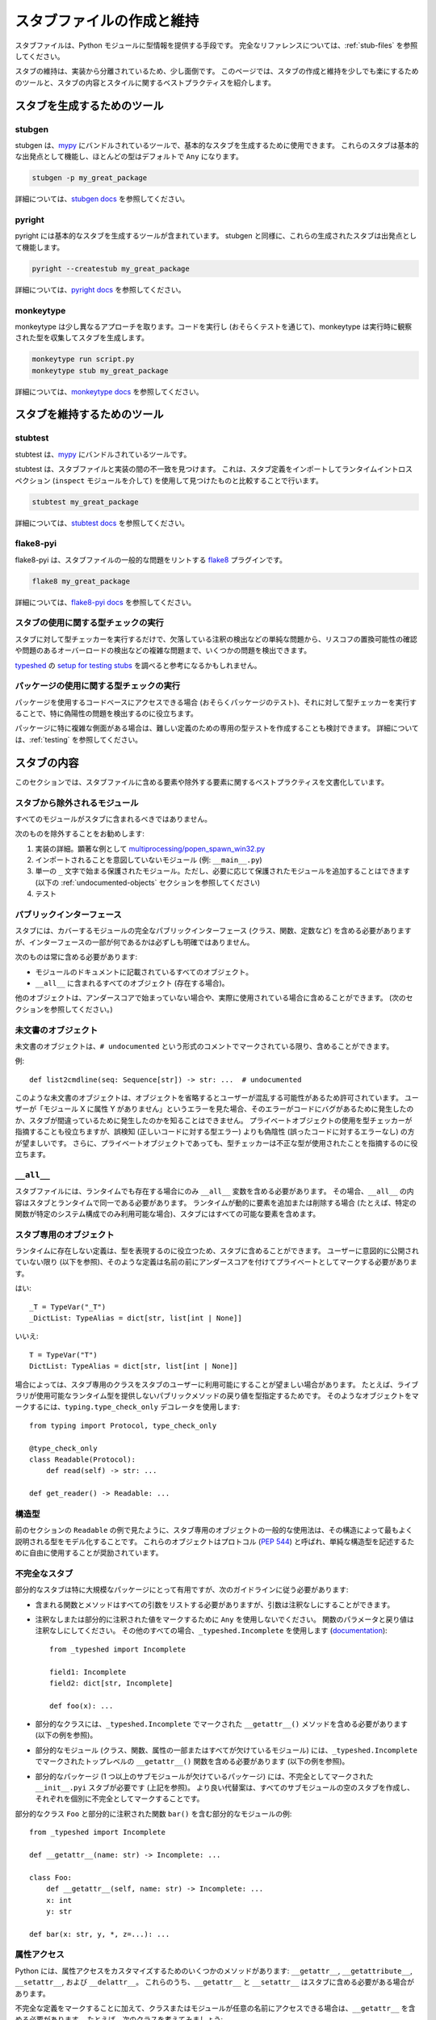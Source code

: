 .. _writing_stubs:

******************************************************************************************
スタブファイルの作成と維持
******************************************************************************************

スタブファイルは、Python モジュールに型情報を提供する手段です。
完全なリファレンスについては、:ref:`stub-files` を参照してください。

スタブの維持は、実装から分離されているため、少し面倒です。 このページでは、スタブの作成と維持を少しでも楽にするためのツールと、スタブの内容とスタイルに関するベストプラクティスを紹介します。

スタブを生成するためのツール
==========================================================================================

stubgen
-------

stubgen は、`mypy <https://github.com/python/mypy>`__ にバンドルされているツールで、基本的なスタブを生成するために使用できます。 これらのスタブは基本的な出発点として機能し、ほとんどの型はデフォルトで ``Any`` になります。

.. code-block:: console

    stubgen -p my_great_package

詳細については、`stubgen docs <https://mypy.readthedocs.io/en/stable/stubgen.html>`__ を参照してください。

pyright
-------

pyright には基本的なスタブを生成するツールが含まれています。 stubgen と同様に、これらの生成されたスタブは出発点として機能します。

.. code-block:: console

    pyright --createstub my_great_package

詳細については、`pyright docs <https://github.com/microsoft/pyright/blob/main/docs/type-stubs.md#generating-type-stubs-from-command-line>`__ を参照してください。

monkeytype
----------

monkeytype は少し異なるアプローチを取ります。コードを実行し (おそらくテストを通じて)、monkeytype は実行時に観察された型を収集してスタブを生成します。

.. code-block:: console

    monkeytype run script.py
    monkeytype stub my_great_package

詳細については、`monkeytype docs <https://monkeytype.readthedocs.io/en/latest/>`__ を参照してください。

スタブを維持するためのツール
==========================================================================================

stubtest
--------

stubtest は、`mypy <https://github.com/python/mypy>`__ にバンドルされているツールです。

stubtest は、スタブファイルと実装の間の不一致を見つけます。 これは、スタブ定義をインポートしてランタイムイントロスペクション (``inspect`` モジュールを介して) を使用して見つけたものと比較することで行います。

.. code-block:: console

    stubtest my_great_package

詳細については、`stubtest docs <https://mypy.readthedocs.io/en/stable/stubtest.html>`__ を参照してください。

flake8-pyi
------------------------------------------------------------------------------------------

flake8-pyi は、スタブファイルの一般的な問題をリントする `flake8 <https://flake8.pycqa.org/en/latest/>`__ プラグインです。

.. code-block:: console

    flake8 my_great_package

詳細については、`flake8-pyi docs <https://github.com/PyCQA/flake8-pyi>`__ を参照してください。

スタブの使用に関する型チェックの実行
------------------------------------------------------------------------------------------

スタブに対して型チェッカーを実行するだけで、欠落している注釈の検出などの単純な問題から、リスコフの置換可能性の確認や問題のあるオーバーロードの検出などの複雑な問題まで、いくつかの問題を検出できます。

`typeshed <https://github.com/python/typeshed/>`__ の `setup for testing stubs <https://github.com/python/typeshed/blob/main/tests/README.md>`__ を調べると参考になるかもしれません。

..
   TODO: 特定の型チェッカーの例や設定を追加することを検討してください

パッケージの使用に関する型チェックの実行
------------------------------------------------------------------------------------------

パッケージを使用するコードベースにアクセスできる場合 (おそらくパッケージのテスト)、それに対して型チェッカーを実行することで、特に偽陽性の問題を検出するのに役立ちます。

パッケージに特に複雑な側面がある場合は、難しい定義のための専用の型テストを作成することも検討できます。 詳細については、:ref:`testing` を参照してください。

スタブの内容
==========================================================================================

このセクションでは、スタブファイルに含める要素や除外する要素に関するベストプラクティスを文書化しています。

スタブから除外されるモジュール
------------------------------------------------------------------------------------------

すべてのモジュールがスタブに含まれるべきではありません。

次のものを除外することをお勧めします:

1. 実装の詳細。顕著な例として `multiprocessing/popen_spawn_win32.py <https://github.com/python/cpython/blob/main/Lib/multiprocessing/popen_spawn_win32.py>`_
2. インポートされることを意図していないモジュール (例: ``__main__.py``)
3. 単一の ``_`` 文字で始まる保護されたモジュール。ただし、必要に応じて保護されたモジュールを追加することはできます (以下の :ref:`undocumented-objects` セクションを参照してください)
4. テスト

パブリックインターフェース
------------------------------------------------------------------------------------------

スタブには、カバーするモジュールの完全なパブリックインターフェース (クラス、関数、定数など) を含める必要がありますが、インターフェースの一部が何であるかは必ずしも明確ではありません。

次のものは常に含める必要があります:

* モジュールのドキュメントに記載されているすべてのオブジェクト。
* ``__all__`` に含まれるすべてのオブジェクト (存在する場合)。

他のオブジェクトは、アンダースコアで始まっていない場合や、実際に使用されている場合に含めることができます。 (次のセクションを参照してください。)

.. _undocumented-objects:

未文書のオブジェクト
------------------------------------------------------------------------------------------

未文書のオブジェクトは、``# undocumented`` という形式のコメントでマークされている限り、含めることができます。

例::

    def list2cmdline(seq: Sequence[str]) -> str: ...  # undocumented

このような未文書のオブジェクトは、オブジェクトを省略するとユーザーが混乱する可能性があるため許可されています。 ユーザーが「モジュール X に属性 Y がありません」というエラーを見た場合、そのエラーがコードにバグがあるために発生したのか、スタブが間違っているために発生したのかを知ることはできません。 プライベートオブジェクトの使用を型チェッカーが指摘することも役立ちますが、誤検知 (正しいコードに対する型エラー) よりも偽陰性 (誤ったコードに対するエラーなし) の方が望ましいです。 さらに、プライベートオブジェクトであっても、型チェッカーは不正な型が使用されたことを指摘するのに役立ちます。

``__all__``
------------------------------------------------------------------------------------------

スタブファイルには、ランタイムでも存在する場合にのみ ``__all__`` 変数を含める必要があります。 その場合、``__all__`` の内容はスタブとランタイムで同一である必要があります。 ランタイムが動的に要素を追加または削除する場合 (たとえば、特定の関数が特定のシステム構成でのみ利用可能な場合)、スタブにはすべての可能な要素を含めます。

スタブ専用のオブジェクト
------------------------------------------------------------------------------------------

ランタイムに存在しない定義は、型を表現するのに役立つため、スタブに含めることができます。 ユーザーに意図的に公開されていない限り (以下を参照)、そのような定義は名前の前にアンダースコアを付けてプライベートとしてマークする必要があります。

はい::

    _T = TypeVar("_T")
    _DictList: TypeAlias = dict[str, list[int | None]]

いいえ::

    T = TypeVar("T")
    DictList: TypeAlias = dict[str, list[int | None]]

場合によっては、スタブ専用のクラスをスタブのユーザーに利用可能にすることが望ましい場合があります。 たとえば、ライブラリが使用可能なランタイム型を提供しないパブリックメソッドの戻り値を型指定するためです。 そのようなオブジェクトをマークするには、``typing.type_check_only`` デコレータを使用します::

  from typing import Protocol, type_check_only

  @type_check_only
  class Readable(Protocol):
      def read(self) -> str: ...

  def get_reader() -> Readable: ...

構造型
------------------------------------------------------------------------------------------

前のセクションの ``Readable`` の例で見たように、スタブ専用のオブジェクトの一般的な使用法は、その構造によって最もよく説明される型をモデル化することです。 これらのオブジェクトはプロトコル (:pep:`544`) と呼ばれ、単純な構造型を記述するために自由に使用することが奨励されています。

不完全なスタブ
------------------------------------------------------------------------------------------

部分的なスタブは特に大規模なパッケージにとって有用ですが、次のガイドラインに従う必要があります:

* 含まれる関数とメソッドはすべての引数をリストする必要がありますが、引数は注釈なしにすることができます。
* 注釈なしまたは部分的に注釈された値をマークするために ``Any`` を使用しないでください。 関数のパラメータと戻り値は注釈なしにしてください。 その他のすべての場合、``_typeshed.Incomplete`` を使用します
  (`documentation <https://github.com/python/typeshed/blob/main/stdlib/_typeshed/README.md>`_)::

    from _typeshed import Incomplete

    field1: Incomplete
    field2: dict[str, Incomplete]

    def foo(x): ...

* 部分的なクラスには、``_typeshed.Incomplete`` でマークされた ``__getattr__()`` メソッドを含める必要があります (以下の例を参照)。
* 部分的なモジュール (クラス、関数、属性の一部またはすべてが欠けているモジュール) には、``_typeshed.Incomplete`` でマークされたトップレベルの ``__getattr__()`` 関数を含める必要があります (以下の例を参照)。
* 部分的なパッケージ (1 つ以上のサブモジュールが欠けているパッケージ) には、不完全としてマークされた ``__init__.pyi`` スタブが必要です (上記を参照)。 より良い代替案は、すべてのサブモジュールの空のスタブを作成し、それぞれを個別に不完全としてマークすることです。

部分的なクラス ``Foo`` と部分的に注釈された関数 ``bar()`` を含む部分的なモジュールの例::

    from _typeshed import Incomplete

    def __getattr__(name: str) -> Incomplete: ...

    class Foo:
        def __getattr__(self, name: str) -> Incomplete: ...
        x: int
        y: str

    def bar(x: str, y, *, z=...): ...

属性アクセス
------------------------------------------------------------------------------------------

Python には、属性アクセスをカスタマイズするためのいくつかのメソッドがあります: ``__getattr__``, ``__getattribute__``, ``__setattr__``, および ``__delattr__``。 これらのうち、``__getattr__`` と ``__setattr__`` はスタブに含める必要がある場合があります。

不完全な定義をマークすることに加えて、クラスまたはモジュールが任意の名前にアクセスできる場合は、``__getattr__`` を含める必要があります。 たとえば、次のクラスを考えてみましょう::

  class Foo:
      def __getattribute__(self, name):
          return self.__dict__.setdefault(name)

適切なスタブ定義は次のとおりです::

  from typing import Any

  class Foo:
      def __getattr__(self, name: str) -> Any | None: ...

スタブでサポートされることが保証されているのは ``__getattr__`` のみであり、``__getattribute__`` ではないことに注意してください。

一方、次のクラスを考えてみましょう::

  class ComplexNumber:
      def __init__(self, n):
          self._n = n
      def __getattr__(self, name):
          if name in ("real", "imag"):
              return getattr(self._n, name)
          raise AttributeError(name)

この場合、スタブは属性を個別にリストする必要があります::

  class ComplexNumber:
      @property
      def real(self) -> float: ...
      @property
      def imag(self) -> float: ...
      def __init__(self, n: complex) -> None: ...

クラスが任意の名前を設定でき、型を制限する場合は、``__setattr__`` を含める必要があります。 たとえば::

  class IntHolder:
      def __setattr__(self, name, value):
          if isinstance(value, int):
              return super().__setattr__(name, value)
          raise ValueError(value)

適切なスタブ定義は次のとおりです::

  class IntHolder:
      def __setattr__(self, name: str, value: int) -> None: ...

``__delattr__`` はスタブに含めるべきではありません。

最後に、``__getattr__`` と ``__setattr__`` が存在する場合でも、既知の属性を個別に定義することをお勧めします。

定数
------------------------------------------------------------------------------------------

定数の値が重要な場合は、それを ``Final`` としてマークし、その値に割り当てます。

はい::

    TEL_LANDLINE: Final = "landline"
    TEL_MOBILE: Final = "mobile"
    DAY_FLAG: Final = 0x01
    NIGHT_FLAG: Final = 0x02

いいえ::

    TEL_LANDLINE: str
    TEL_MOBILE: str
    DAY_FLAG: int
    NIGHT_FLAG: int

オーバーロード
------------------------------------------------------------------------------------------

オーバーロードされた関数とメソッドのすべてのバリアントには、``@overload`` デコレータが必要です。 実装の最終的な非 ``@overload`` デコレータ付きの定義を含めないでください。

はい::

  @overload
  def foo(x: str) -> str: ...
  @overload
  def foo(x: float) -> int: ...

いいえ::

  @overload
  def foo(x: str) -> str: ...
  @overload
  def foo(x: float) -> int: ...
  def foo(x: str | float) -> Any: ...

デコレータ
------------------------------------------------------------------------------------------

すべての主要な型チェッカーによって理解される効果を持つ、ここにリストされているデコレータ (:ref:`stub-decorators`) のみを含めます。 他のデコレータの動作は、型に組み込む必要があります。 たとえば、次の関数の場合::

  import contextlib
  @contextlib.contextmanager
  def f():
      yield 42

スタブ定義は次のようになります::

  from contextlib import AbstractContextManager
  def f() -> AbstractContextManager[int]: ...

ドキュメントまたは実装
------------------------------------------------------------------------------------------

ライブラリの文書化された型がコード内の実際の型と異なる場合があります。 そのような場合、スタブの作成者は最良の判断を使用する必要があります。 次の 2 つの例を考えてみましょう::

  def print_elements(x):
      """リスト x のすべての要素を印刷します。"""
      for y in x:
          print(y)

  def maybe_raise(x):
      """x (ブール値) が true の場合にエラーを発生させます。"""
      if x:
          raise ValueError()

``print_elements`` の実装は、文書化された ``list`` 型にもかかわらず、任意の反復可能オブジェクトを受け取ります。 この場合、引数を ``Iterable[object]`` として注釈し、引数に対して抽象型を優先するという :ref:`best practice<argument-return-practices>` に従います。

一方、``maybe_raise`` については、実装が任意のオブジェクトを受け入れるにもかかわらず、引数を ``bool`` として注釈する方が良いです。 これにより、意図せずに ``None`` を渡すなどの一般的な間違いを防ぐことができます。

疑問がある場合は、ライブラリのメンテナーに意図を尋ねることを検討してください。

スタイルガイド
==========================================================================================

このセクションの推奨事項は、スタブに一貫したスタイルを提供したいスタブ作成者を対象としています。 型チェッカーは、これらの推奨事項に従わないスタブを拒否するべきではありませんが、リンターはそれらについて警告することがあります。

スタブファイルは一般的に、Python コードのスタイルガイド (:pep:`8`) と :ref:`best-practices` に従う必要があります。 スタブファイルの異なる構造を考慮し、より簡潔なファイルを作成することを目的としたいくつかの例外があります。

最大行長
------------------------------------------------------------------------------------------

スタブファイルは、1 行あたり 130 文字に制限する必要があります。

空行
------------------------------------------------------------------------------------------

関数、メソッド、フィールドの間に空行を使用しないでください。ただし、1 つの空行でグループ化するために使用することはできます。 本文が空でないクラスの周りには 1 つの空行を使用します。 本文が空のクラスの間に空行を使用しないでください。ただし、グループ化のために使用することはできます。

はい::

    def time_func() -> None: ...
    def date_func() -> None: ...

    def ip_func() -> None: ...

    class Foo:
        x: int
        y: int
        def __init__(self) -> None: ...

    class MyError(Exception): ...
    class AnotherError(Exception): ...

いいえ::

    def time_func() -> None: ...

    def date_func() -> None: ...  # 不要な空行を残さないでください

    def ip_func() -> None: ...


    class Foo:  # 上に 1 つの空行のみを残します
        x: int
    class MyError(Exception): ...  # クラスの間に空行を残します

モジュールレベルの属性
------------------------------------------------------------------------------------------

モジュールレベルの属性に対して不要な代入を使用しないでください。

はい::

    CONST: Literal["const"]
    x: int
    y: Final = 0  # この代入は追加の型情報を伝えます

いいえ::

    CONST = "const"
    x: int = 0
    y: float = ...
    z = 0  # type: int
    a = ...  # type: int

.. _stub-style-classes:

クラス
------------------------------------------------------------------------------------------

本文のないクラスは、クラス定義と同じ行に省略記号リテラル ``...`` を使用する必要があります。

はい::

    class MyError(Exception): ...

いいえ::

    class MyError(Exception):
        ...
    class AnotherError(Exception): pass

インスタンス属性とクラス変数は、モジュールレベルの属性と同じ推奨事項に従います:

はい::

    class Foo:
        c: ClassVar[str]
        x: int

    class Color(Enum):
        # 代入に型注釈がない場合は、列挙メンバーを示すための慣例です。
        RED = 1

いいえ::

    class Foo:
        c: ClassVar[str] = ""
        d: ClassVar[int] = ...
        x = 4
        y: int = ...

関数とメソッド
------------------------------------------------------------------------------------------

キーワード専用および位置またはキーワード引数については、実装と同じ引数名を使用してください。そうしないと、キーワード引数の使用が失敗します。

デフォルト値については、「単純な」デフォルト値 (``None``, ブール値, 整数, バイト, 文字列, および浮動小数点数) のリテラル値を使用します。 より複雑なデフォルト値の代わりに省略記号リテラル ``...`` を使用します。 デフォルトが ``None`` の場合は、明示的な ``X | None`` 注釈を使用します。

はい::

    def foo(x: int = 0) -> None: ...
    def bar(y: str | None = None) -> None: ...

いいえ::

    def foo(x: X = X()) -> None: ...
    def bar(y: str = None) -> None: ...

メソッド定義で ``self`` および ``cls`` を注釈しないでください。ただし、型変数を参照する場合は除きます。

はい::

    _T = TypeVar("_T")

    class Foo:
        def bar(self) -> None: ...
        @classmethod
        def create(cls: type[_T]) -> _T: ...

いいえ::

    class Foo:
        def bar(self: Foo) -> None: ...
        @classmethod
        def baz(cls: type[Foo]) -> int: ...

関数とメソッドの本文は、閉じ括弧とコロンと同じ行に省略記号リテラル ``...`` のみで構成する必要があります。

はい::

    def to_int1(x: str) -> int: ...
    def to_int2(
        x: str,
    ) -> int: ...

いいえ::

    def to_int1(x: str) -> int:
        return int(x)
    def to_int2(x: str) -> int:
        ...
    def to_int3(x: str) -> int: pass

言語機能
------------------------------------------------------------------------------------------

スタブが古い Python バージョンを対象としている場合でも、利用可能な最新の言語機能を使用します。 たとえば、Python 3.7 では ``async`` キーワードが追加されました (:pep:`492` を参照)。 スタブはコルーチンをマークするためにそれを使用する必要があります。 一方、Python 3.12 で導入された :pep:`695` の ``type`` ソフトキーワードは、Python 3.11 が 2027 年 10 月にサポート終了するまでスタブで使用するべきではありません。

順方向参照の周りに引用符を使用せず、``__future__`` インポートを使用しないでください。 詳細については、:ref:`stub-file-syntax` を参照してください。

はい::

    class Py35Class:
        x: int
        forward_reference: OtherClass

    class OtherClass: ...

いいえ::

    class Py35Class:
        x = 0  # type: int
        forward_reference: 'OtherClass'

    class OtherClass: ...

NamedTuple と TypedDict
------------------------------------------------------------------------------------------

``typing.NamedTuple`` および ``typing.TypedDict`` には、スタイルガイドの :ref:`stub-style-classes` セクションに従ってクラスベースの構文を使用します。

はい::

    from typing import NamedTuple, TypedDict

    class Point(NamedTuple):
        x: float
        y: float

    class Thing(TypedDict):
        stuff: str
        index: int

いいえ::

    from typing import NamedTuple, TypedDict
    Point = NamedTuple("Point", [('x', float), ('y', float)])
    Thing = TypedDict("Thing", {'stuff': str, 'index': int})

組み込みジェネリクス
------------------------------------------------------------------------------------------

:pep:`585` 組み込みジェネリクスがサポートされており、``typing`` から対応する型の代わりに使用する必要があります::

    from collections import defaultdict

    def foo(t: type[MyClass]) -> list[int]: ...
    x: defaultdict[int]

``typing`` の代わりに ``collections.abc`` からのインポートを使用することは一般的に可能であり、推奨されます::

    from collections.abc import Iterable

    def foo(iter: Iterable[int]) -> None: ...

ユニオン
------------------------------------------------------------------------------------------

短縮形の `|` 構文を使用してユニオンを宣言することが推奨されており、すべての型チェッカーでサポートされています::

  def foo(x: int | str) -> int | None: ...  # 推奨
  def foo(x: Union[int, str]) -> Optional[int]: ...  # ok

